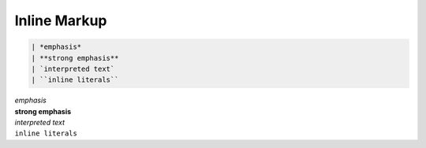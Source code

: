 =============
Inline Markup
=============

.. code-block:: rst

    | *emphasis*
    | **strong emphasis**
    | `interpreted text`
    | ``inline literals``

| *emphasis*
| **strong emphasis**
| `interpreted text`
| ``inline literals``

